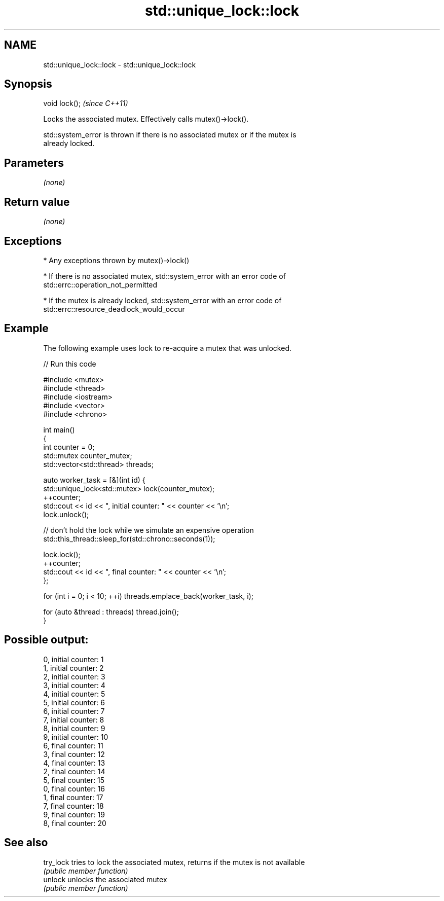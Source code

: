 .TH std::unique_lock::lock 3 "Nov 25 2015" "2.0 | http://cppreference.com" "C++ Standard Libary"
.SH NAME
std::unique_lock::lock \- std::unique_lock::lock

.SH Synopsis
   void lock();  \fI(since C++11)\fP

   Locks the associated mutex. Effectively calls mutex()->lock().

   std::system_error is thrown if there is no associated mutex or if the mutex is
   already locked.

.SH Parameters

   \fI(none)\fP

.SH Return value

   \fI(none)\fP

.SH Exceptions

     * Any exceptions thrown by mutex()->lock()

     * If there is no associated mutex, std::system_error with an error code of
       std::errc::operation_not_permitted

     * If the mutex is already locked, std::system_error with an error code of
       std::errc::resource_deadlock_would_occur

.SH Example

   The following example uses lock to re-acquire a mutex that was unlocked.

   
// Run this code

 #include <mutex>
 #include <thread>
 #include <iostream>
 #include <vector>
 #include <chrono>
  
 int main()
 {
     int counter = 0;
     std::mutex counter_mutex;
     std::vector<std::thread> threads;
  
     auto worker_task = [&](int id) {
         std::unique_lock<std::mutex> lock(counter_mutex);
         ++counter;
         std::cout << id << ", initial counter: " << counter << '\\n';
         lock.unlock();
  
         // don't hold the lock while we simulate an expensive operation
         std::this_thread::sleep_for(std::chrono::seconds(1));
  
         lock.lock();
         ++counter;
         std::cout << id << ", final counter: " << counter << '\\n';
     };
  
     for (int i = 0; i < 10; ++i) threads.emplace_back(worker_task, i);
  
     for (auto &thread : threads) thread.join();
 }

.SH Possible output:

 0, initial counter: 1
 1, initial counter: 2
 2, initial counter: 3
 3, initial counter: 4
 4, initial counter: 5
 5, initial counter: 6
 6, initial counter: 7
 7, initial counter: 8
 8, initial counter: 9
 9, initial counter: 10
 6, final counter: 11
 3, final counter: 12
 4, final counter: 13
 2, final counter: 14
 5, final counter: 15
 0, final counter: 16
 1, final counter: 17
 7, final counter: 18
 9, final counter: 19
 8, final counter: 20

.SH See also

   try_lock tries to lock the associated mutex, returns if the mutex is not available
            \fI(public member function)\fP 
   unlock   unlocks the associated mutex
            \fI(public member function)\fP 
